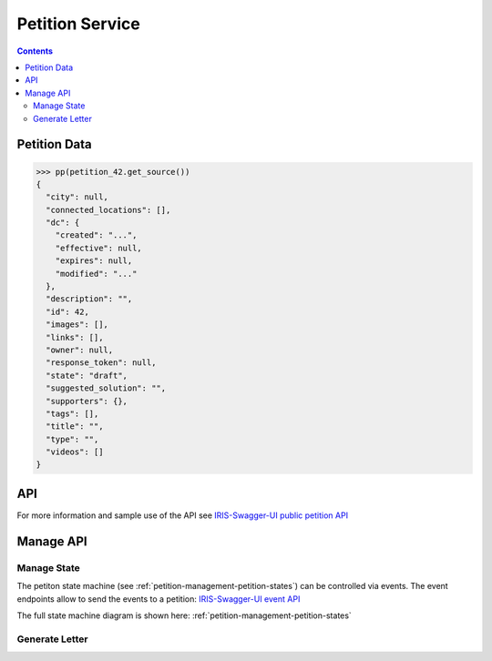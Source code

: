 ================
Petition Service
================

.. contents::

.. doctest::
    :hide:

    >>> petition_42 = creators.petition(id=42)


Petition Data
=============

.. sourcecode:: json

    >>> pp(petition_42.get_source())
    {
      "city": null,
      "connected_locations": [],
      "dc": {
        "created": "...",
        "effective": null,
        "expires": null,
        "modified": "..."
      },
      "description": "",
      "id": 42,
      "images": [],
      "links": [],
      "owner": null,
      "response_token": null,
      "state": "draft",
      "suggested_solution": "",
      "supporters": {},
      "tags": [],
      "title": "",
      "type": "",
      "videos": []
    }


API
===

For more information and sample use of the API see
`IRIS-Swagger-UI public petition API </swaggerui#/petition>`_


Manage API
==========

.. _petitions-manage-state:

Manage State
------------

The petiton state machine (see :ref:`petition-management-petition-states`) can
be controlled via events. The event endpoints allow to send the events to a
petition: `IRIS-Swagger-UI event API </swaggerui#/petition_event>`_

The full state machine diagram is shown here: :ref:`petition-management-petition-states`


Generate Letter
---------------

.. http:post:: /v1/manage/petitions/(string:id)/generate_letter_pdf

    .. sourcecode:: json

        {
            "contact": {
                ...
            }
        }

    ``contact`` overwrites city contact data

    :responseheader Content-Type: application/pdf
